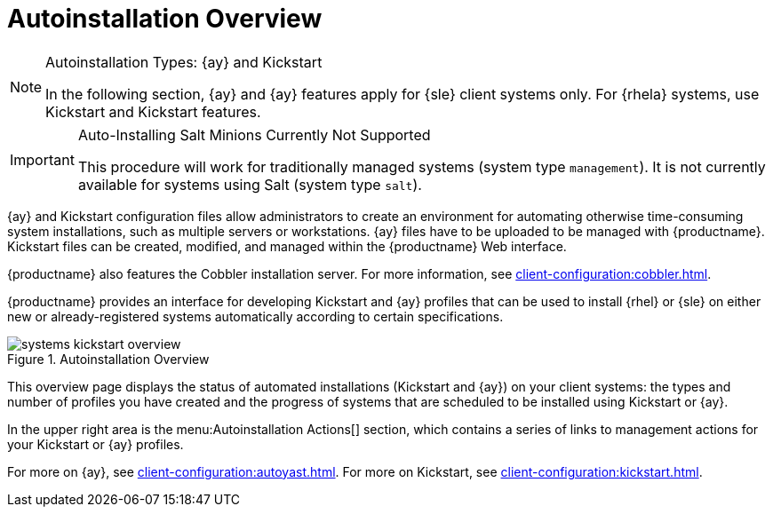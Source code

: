 [[ref.webui.systems.autoinst]]
= Autoinstallation Overview

.Autoinstallation Types: {ay} and Kickstart
[NOTE]
====
In the following section, {ay} and {ay} features apply for {sle} client systems only.
For {rhela} systems, use Kickstart and Kickstart features.
====

.Auto-Installing Salt Minions Currently Not Supported
[IMPORTANT]
====
This procedure will work for traditionally  managed systems (system type [systemitem]``management``).
It is not currently available for systems using Salt (system type [systemitem]``salt``).
====

{ay} and Kickstart configuration files allow administrators to create an environment for automating otherwise time-consuming system installations, such as multiple servers or workstations. {ay} files have to be uploaded to be managed with {productname}.
Kickstart files can be created, modified, and managed within the {productname} Web interface.

{productname} also features the Cobbler installation server.
For more information, see xref:client-configuration:cobbler.adoc[].


{productname} provides an interface for developing Kickstart and {ay} profiles that can be used to install {rhel} or {sle} on either new or already-registered systems automatically according to certain specifications.

.Autoinstallation Overview
image::systems_kickstart_overview.png[scaledwidth=444]


This overview page displays the status of automated installations (Kickstart and {ay}) on your client systems: the types and number of profiles you have created and the progress of systems that are scheduled to be installed using Kickstart or {ay}.

In the upper right area is the menu:Autoinstallation Actions[] section, which contains a series of links to management actions for your Kickstart or {ay}  profiles.

For more on {ay}, see xref:client-configuration:autoyast.adoc[].
For more on Kickstart, see xref:client-configuration:kickstart.adoc[].
